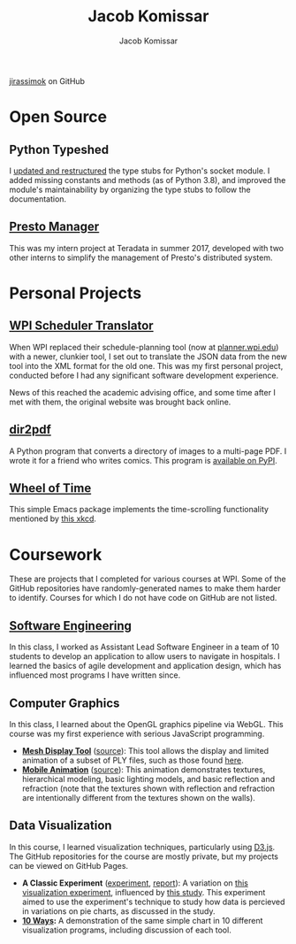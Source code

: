 #+AUTHOR: Jacob Komissar
#+TITLE: Jacob Komissar

#+OPTIONS: toc:nil html-postamble:nil num:nil
#+LINK: jirassimok https://jirassimok.github.io/
#+LINK: github     https://github.com/jirassimok/
#+LINK: doi        https://doi.org/
#+LINK: gh         https://github.com/

#+HTML_HEAD: <link rel="stylesheet" href="styles.css">

#+BEGIN_CENTER
[[https://github.com/jirassimok][jirassimok]] on GitHub
#+END_CENTER

* Open Source

** Python Typeshed

I [[gh:python/typeshed/pull/3451][updated and restructured]] the type stubs for
Python's socket module. I added missing constants and methods (as of Python
3.8), and improved the module's maintainability by organizing the type stubs to
follow the documentation.

** [[github:presto-manager][Presto Manager]]

This was my intern project at Teradata in summer 2017, developed with two other
interns to simplify the management of Presto's distributed system.

* Personal Projects

** [[github:SchedulerTranslator][WPI Scheduler Translator]]

When WPI replaced their schedule-planning tool (now at
[[https://planner.wpi.edu][planner.wpi.edu]]) with a newer, clunkier tool, I set
out to translate the JSON data from the new tool into the XML format for the old
one. This was my first personal project, conducted before I had any significant
software development experience.

News of this reached the academic advising office, and some time after I met
with them, the original website was brought back online.

**  [[github:dir2pdf][dir2pdf]]

A Python program that converts a directory of images to a multi-page PDF. I
wrote it for a friend who writes comics. This program is
[[https://pypi.org/project/dir2pdf/][available on PyPI]].

** [[github:wheel-of-time][Wheel of Time]]

This simple Emacs package implements the time-scrolling functionality mentioned
by [[https://xkcd.com/1806/][this xkcd]].

* Coursework

These are projects that I completed for various courses at WPI. Some of the
GitHub repositories have randomly-generated names to make them harder to
identify. Courses for which I do not have code on GitHub are not listed.

** [[github:SoftEng-2017][Software Engineering]]

In this class, I worked as Assistant Lead Software Engineer in a team of 10
students to develop an application to allow users to navigate in hospitals.  I
learned the basics of agile development and application design, which has
influenced most programs I have written since.

** Computer Graphics

In this class, I learned about the OpenGL graphics pipeline via WebGL. This
course was my first experience with serious JavaScript programming.

- *[[jirassimok:animated-octo-funicular][Mesh Display Tool]]*
  ([[github:animated-octo-funicular][source]]): This tool allows the
  display and limited animation of a subset of PLY files, such as those found
  [[github:animated-octo-funicular/tree/master/sample-files][here]].
- *[[jirassimok:fictional-giggle][Mobile Animation]]*
  ([[github:fictional-giggle][source]]): This animation demonstrates textures,
  hierarchical modeling, basic lighting models, and basic reflection and
  refraction (note that the textures shown with reflection and refraction are
  intentionally different from the textures shown on the walls).

** Data Visualization

In this course, I learned visualization techniques, particularly using
[[https://d3js.org][D3.js]]. The GitHub repositories for the course are mostly
private, but my projects can be viewed on GitHub Pages.

- *A Classic Experiment* ([[jirassimok:03-Experiment/gh/quiz.html][experiment]],
  [[jirassimok:03-Experiment][report]]):
  A variation on [[doi:10.2307/2288400][this visualization experiment]],
  influenced by [[doi:10.1111/cgf.12888][this study]]. This experiment aimed to
  use the experiment's technique to study how data is percieved in variations on
  pie charts, as discussed in the study.
- *[[jirassimok:02-DataVis-10ways][10 Ways]]:* A demonstration of the same simple
  chart in 10 different visualization programs, including discussion of each
  tool.
